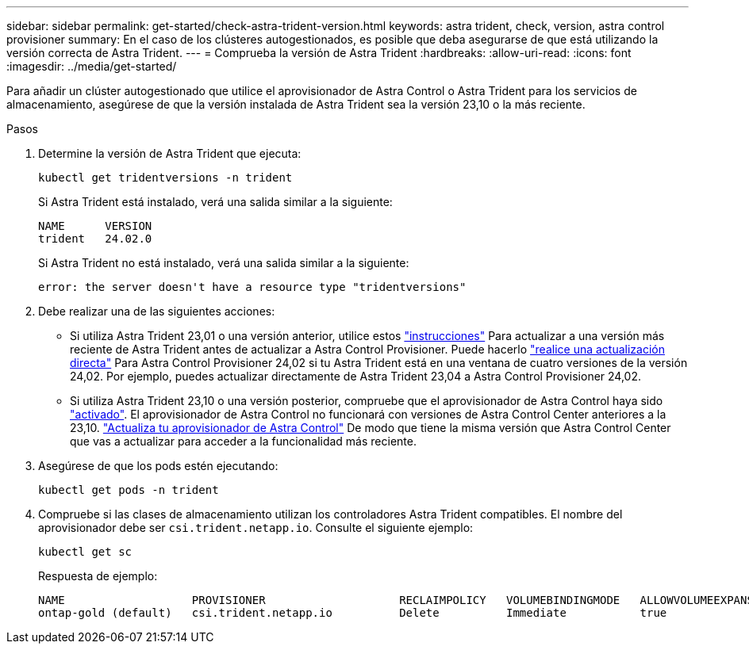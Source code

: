---
sidebar: sidebar 
permalink: get-started/check-astra-trident-version.html 
keywords: astra trident, check, version, astra control provisioner 
summary: En el caso de los clústeres autogestionados, es posible que deba asegurarse de que está utilizando la versión correcta de Astra Trident. 
---
= Comprueba la versión de Astra Trident
:hardbreaks:
:allow-uri-read: 
:icons: font
:imagesdir: ../media/get-started/


[role="lead"]
Para añadir un clúster autogestionado que utilice el aprovisionador de Astra Control o Astra Trident para los servicios de almacenamiento, asegúrese de que la versión instalada de Astra Trident sea la versión 23,10 o la más reciente.

.Pasos
. Determine la versión de Astra Trident que ejecuta:
+
[source, console]
----
kubectl get tridentversions -n trident
----
+
Si Astra Trident está instalado, verá una salida similar a la siguiente:

+
[listing]
----
NAME      VERSION
trident   24.02.0
----
+
Si Astra Trident no está instalado, verá una salida similar a la siguiente:

+
[listing]
----
error: the server doesn't have a resource type "tridentversions"
----
. Debe realizar una de las siguientes acciones:
+
** Si utiliza Astra Trident 23,01 o una versión anterior, utilice estos https://docs.netapp.com/us-en/trident/trident-managing-k8s/upgrade-trident.html["instrucciones"^] Para actualizar a una versión más reciente de Astra Trident antes de actualizar a Astra Control Provisioner. Puede hacerlo link:../use/enable-acp.html["realice una actualización directa"] Para Astra Control Provisioner 24,02 si tu Astra Trident está en una ventana de cuatro versiones de la versión 24,02. Por ejemplo, puedes actualizar directamente de Astra Trident 23,04 a Astra Control Provisioner 24,02.
** Si utiliza Astra Trident 23,10 o una versión posterior, compruebe que el aprovisionador de Astra Control haya sido link:../use/faq.html#running-acp-check["activado"]. El aprovisionador de Astra Control no funcionará con versiones de Astra Control Center anteriores a la 23,10. link:../get-started/enable-acp.html["Actualiza tu aprovisionador de Astra Control"] De modo que tiene la misma versión que Astra Control Center que vas a actualizar para acceder a la funcionalidad más reciente.


. Asegúrese de que los pods estén ejecutando:
+
[source, console]
----
kubectl get pods -n trident
----
. Compruebe si las clases de almacenamiento utilizan los controladores Astra Trident compatibles. El nombre del aprovisionador debe ser `csi.trident.netapp.io`. Consulte el siguiente ejemplo:
+
[source, console]
----
kubectl get sc
----
+
Respuesta de ejemplo:

+
[listing]
----
NAME                   PROVISIONER                    RECLAIMPOLICY   VOLUMEBINDINGMODE   ALLOWVOLUMEEXPANSION   AGE
ontap-gold (default)   csi.trident.netapp.io          Delete          Immediate           true                   5d23h
----


